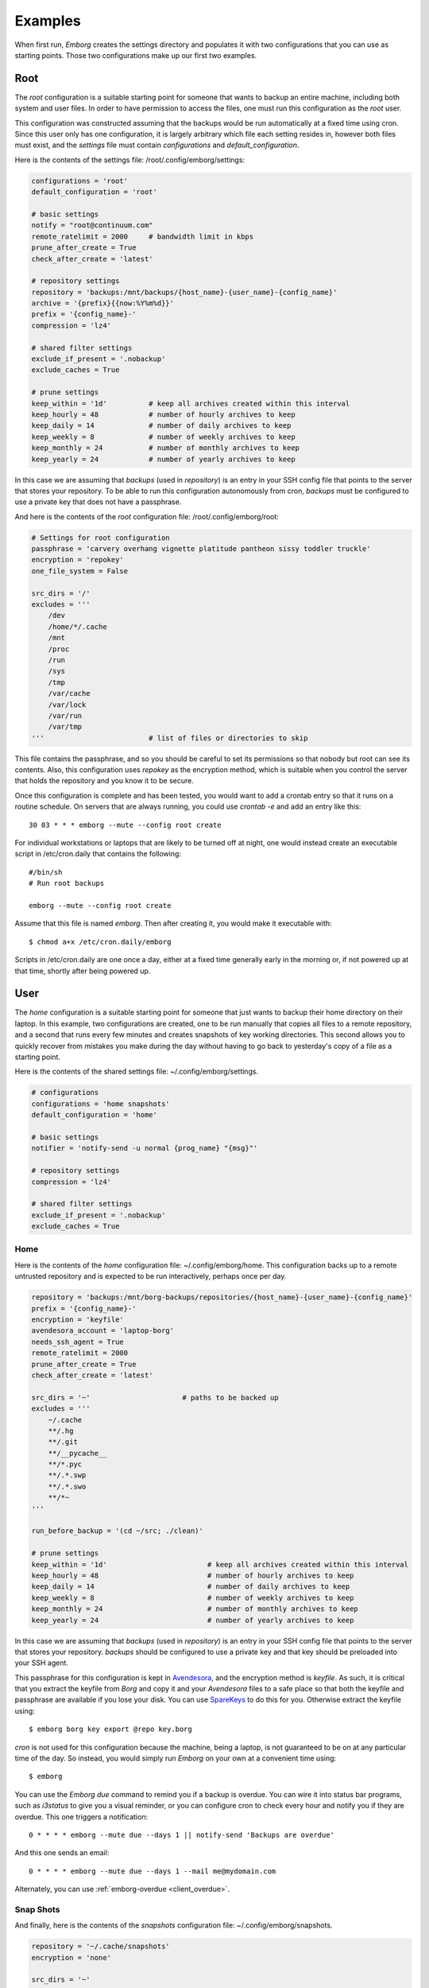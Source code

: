 .. _emborg examples:

Examples
========

When first run, *Emborg* creates the settings directory and populates it with 
two configurations that you can use as starting points. Those two configurations 
make up our first two examples.


.. _root example:

Root
----

The *root* configuration is a suitable starting point for someone that wants to 
backup an entire machine, including both system and user files. In order to have 
permission to access the files, one must run this configuration as the *root* 
user.

This configuration was constructed assuming that the backups would be run 
automatically at a fixed time using cron.  Since this user only has one 
configuration, it is largely arbitrary which file each setting resides in, 
however both files must exist, and the *settings* file must contain 
*configurations* and *default_configuration*.

Here is the contents of the settings file: /root/.config/emborg/settings:

.. code-block:: python

    configurations = 'root'
    default_configuration = 'root'

    # basic settings
    notify = "root@continuum.com"
    remote_ratelimit = 2000     # bandwidth limit in kbps
    prune_after_create = True
    check_after_create = 'latest'

    # repository settings
    repository = 'backups:/mnt/backups/{host_name}-{user_name}-{config_name}'
    archive = '{prefix}{{now:%Y%m%d}}'
    prefix = '{config_name}-'
    compression = 'lz4'

    # shared filter settings
    exclude_if_present = '.nobackup'
    exclude_caches = True

    # prune settings
    keep_within = '1d'          # keep all archives created within this interval
    keep_hourly = 48            # number of hourly archives to keep
    keep_daily = 14             # number of daily archives to keep
    keep_weekly = 8             # number of weekly archives to keep
    keep_monthly = 24           # number of monthly archives to keep
    keep_yearly = 24            # number of yearly archives to keep

In this case we are assuming that *backups* (used in *repository*) is an entry 
in your SSH config file that points to the server that stores your repository.  
To be able to run this configuration autonomously from cron, *backups* must be 
configured to use a private key that does not have a passphrase.

And here is the contents of the *root* configuration file: /root/.config/emborg/root:

.. code-block:: python

    # Settings for root configuration
    passphrase = 'carvery overhang vignette platitude pantheon sissy toddler truckle'
    encryption = 'repokey'
    one_file_system = False

    src_dirs = '/'
    excludes = '''
        /dev
        /home/*/.cache
        /mnt
        /proc
        /run
        /sys
        /tmp
        /var/cache
        /var/lock
        /var/run
        /var/tmp
    '''                         # list of files or directories to skip

This file contains the passphrase, and so you should be careful to set its 
permissions so that nobody but root can see its contents. Also, this 
configuration uses *repokey* as the encryption method, which is suitable when 
you control the server that holds the repository and you know it to be secure.  

Once this configuration is complete and has been tested, you would want to add 
a crontab entry so that it runs on a routine schedule. On servers that are 
always running, you could use `crontab -e` and add an entry like this::

    30 03 * * * emborg --mute --config root create

For individual workstations or laptops that are likely to be turned off at 
night, one would instead create an executable script in /etc/cron.daily that 
contains the following::

    #/bin/sh
    # Run root backups

    emborg --mute --config root create

Assume that this file is named *emborg*. Then after creating it, you would make 
it executable with::

    $ chmod a+x /etc/cron.daily/emborg

Scripts in /etc/cron.daily are one once a day, either at a fixed time generally 
early in the morning or, if not powered up at that time, shortly after being 
powered up.


.. _user examples:

User
----

The *home* configuration is a suitable starting point for someone that just 
wants to backup their home directory on their laptop.  In this example, two 
configurations are created, one to be run manually that copies all files to 
a remote repository, and a second that runs every few minutes and creates 
snapshots of key working directories.  This second allows you to quickly recover 
from mistakes you make during the day without having to go back to yesterday's 
copy of a file as a starting point.

Here is the contents of the shared settings file: ~/.config/emborg/settings.

.. code-block:: python

    # configurations
    configurations = 'home snapshots'
    default_configuration = 'home'

    # basic settings
    notifier = 'notify-send -u normal {prog_name} "{msg}"'

    # repository settings
    compression = 'lz4'

    # shared filter settings
    exclude_if_present = '.nobackup'
    exclude_caches = True


.. _home example:

Home
^^^^

Here is the contents of the *home* configuration file: ~/.config/emborg/home.
This configuration backs up to a remote untrusted repository and is expected to 
be run interactively, perhaps once per day.

.. code-block:: python

    repository = 'backups:/mnt/borg-backups/repositories/{host_name}-{user_name}-{config_name}'
    prefix = '{config_name}-'
    encryption = 'keyfile'
    avendesora_account = 'laptop-borg'
    needs_ssh_agent = True
    remote_ratelimit = 2000
    prune_after_create = True
    check_after_create = 'latest'

    src_dirs = '~'                      # paths to be backed up
    excludes = '''
        ~/.cache
        **/.hg
        **/.git
        **/__pycache__
        **/*.pyc
        **/.*.swp
        **/.*.swo
        **/*~
    '''

    run_before_backup = '(cd ~/src; ./clean)'

    # prune settings
    keep_within = '1d'                        # keep all archives created within this interval
    keep_hourly = 48                          # number of hourly archives to keep
    keep_daily = 14                           # number of daily archives to keep
    keep_weekly = 8                           # number of weekly archives to keep
    keep_monthly = 24                         # number of monthly archives to keep
    keep_yearly = 24                          # number of yearly archives to keep

In this case we are assuming that *backups* (used in *repository*) is an entry 
in your SSH config file that points to the server that stores your repository.  
*backups* should be configured to use a private key and that key should be 
preloaded into your SSH agent.

This passphrase for this configuration is kept in `Avendesora 
<https://avendesora.readthedocs.io>`_, and the encryption method is *keyfile*.  
As such, it is critical that you extract the keyfile from *Borg* and copy it and 
your *Avendesora* files to a safe place so that both the keyfile and passphrase 
are available if you lose your disk. You can use `SpareKeys 
<https://github.com/kalekundert/sparekeys>`_ to do this for you. Otherwise 
extract the keyfile using::

    $ emborg borg key export @repo key.borg

*cron* is not used for this configuration because the machine, being a laptop, 
is not guaranteed to be on at any particular time of the day. So instead, you 
would simply run *Emborg* on your own at a convenient time using::

    $ emborg

You can use the *Emborg due* command to remind you if a backup is overdue. You 
can wire it into status bar programs, such as *i3status* to give you a visual 
reminder, or you can configure cron to check every hour and notify you if they 
are overdue. This one triggers a notification::

    0 * * * * emborg --mute due --days 1 || notify-send 'Backups are overdue'

And this one sends an email::

    0 * * * * emborg --mute due --days 1 --mail me@mydomain.com

Alternately, you can use :ref:`emborg-overdue <client_overdue>`.


.. _snapshot example:

Snap Shots
^^^^^^^^^^

And finally, here is the contents of the *snapshots* configuration file: 
~/.config/emborg/snapshots.

.. code-block:: python

    repository = '~/.cache/snapshots'
    encryption = 'none'

    src_dirs = '~'
    excludes = '''
        ~/.cache
        ~/media
        **/.hg
        **/.git
        **/__pycache__
        **/*.pyc
        **/.*.swp
        **/.*.swo
        **/.~
    '''

    # prune settings
    keep_hourly = 12
    prune_after_create = True

To run this configuration every 10 minutes, add the following entry to your 
crontab file using 'crontab -e'::

    0,10,20,30,40,50 * * * * emborg --mute --config snapshots create

